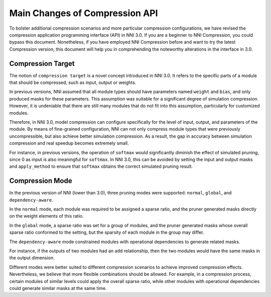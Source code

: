 Main Changes of Compression API
===============================

To bolster additional compression scenarios and more particular compression configurations,
we have revised the compression application programming interface (API) in NNI 3.0.
If you are a beginner to NNI Compression, you could bypass this document.
Nonetheless, if you have employed NNI Compression before and want to try the latest Compression version,
this document will help you in comprehending the noteworthy alterations in the interface in 3.0.


Compression Target
------------------

The notion of ``compression target`` is a novel concept introduced in NNI 3.0.
It refers to the specific parts of a module that should be compressed, such as input, output or weights.

In previous versions, NNI assumed that all module types should have parameters named ``weight`` and ``bias``,
and only produced masks for these parameters.
This assumption was suitable for a significant degree of simulation compression.
However, it is undeniable that there are still many modules that do not fit into this assumption,
particularly for customized modules.

Therefore, in NNI 3.0, model compression can configure specifically for the level of input, output, and parameters of the module.
By means of fine-grained configuration, NNI can not only compress module types that were previously uncompressible,
but also achieve better simulation compression.
As a result, the gap in accuracy between simulation compression and real speedup becomes extremely small.

For instance, in previous versions, the operation of ``softmax`` would significantly diminish the effect of simulated pruning,
since 0 as input is also meaningful for ``softmax``.
In NNI 3.0, this can be avoided by setting the input and output masks and ``apply_method``
to ensure that ``softmax`` obtains the correct simulated pruning result.


Compression Mode
----------------

In the previous version of NNI (lower than 3.0), three pruning modes were supported: ``normal``, ``global``, and ``dependency-aware``.

In the ``normal`` mode, each module was required to be assigned a sparse ratio, and the pruner generated masks directly on the weight elements of this ratio.

In the ``global`` mode, a sparse ratio was set for a group of modules, and the pruner generated masks whose overall sparse ratio conformed to the setting,
but the sparsity of each module in the group may differ.

The ``dependency-aware`` mode constrained modules with operational dependencies to generate related masks.

For instance, if the outputs of two modules had an ``add`` relationship, then the two modules would have the same masks in the output dimension.

Different modes were better suited to different compression scenarios to achieve improved compression effects.
Nevertheless, we believe that more flexible combinations should be allowed.
For example, in a compression process, certain modules of similar levels could apply the overall sparse ratio,
while other modules with operational dependencies could generate similar masks at the same time.


